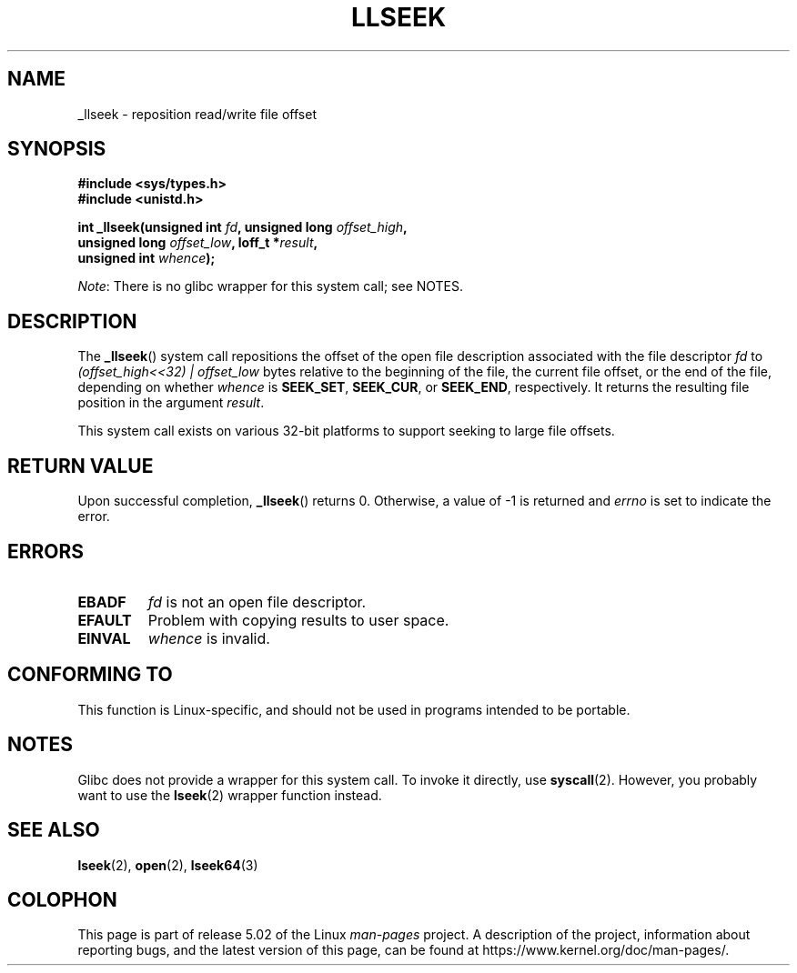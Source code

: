 .\" Copyright (C) 1995 Andries Brouwer (aeb@cwi.nl)
.\" Written 10 June 1995 by Andries Brouwer <aeb@cwi.nl>
.\"
.\" %%%LICENSE_START(VERBATIM)
.\" Permission is granted to make and distribute verbatim copies of this
.\" manual provided the copyright notice and this permission notice are
.\" preserved on all copies.
.\"
.\" Permission is granted to copy and distribute modified versions of this
.\" manual under the conditions for verbatim copying, provided that the
.\" entire resulting derived work is distributed under the terms of a
.\" permission notice identical to this one.
.\"
.\" Since the Linux kernel and libraries are constantly changing, this
.\" manual page may be incorrect or out-of-date.  The author(s) assume no
.\" responsibility for errors or omissions, or for damages resulting from
.\" the use of the information contained herein.  The author(s) may not
.\" have taken the same level of care in the production of this manual,
.\" which is licensed free of charge, as they might when working
.\" professionally.
.\"
.\" Formatted or processed versions of this manual, if unaccompanied by
.\" the source, must acknowledge the copyright and authors of this work.
.\" %%%LICENSE_END
.\"
.\" Modified Thu Oct 31 15:16:23 1996 by Eric S. Raymond <esr@thyrsus.com>
.\"
.TH LLSEEK 2 2017-09-15 "Linux" "Linux Programmer's Manual"
.SH NAME
_llseek \- reposition read/write file offset
.SH SYNOPSIS
.nf
.B #include <sys/types.h>
.B #include <unistd.h>
.PP
.BI "int _llseek(unsigned int " fd ", unsigned long " offset_high ,
.BI "            unsigned long " offset_low ", loff_t *" result ,
.BI "            unsigned int " whence );
.fi
.PP
.IR Note :
There is no glibc wrapper for this system call; see NOTES.
.SH DESCRIPTION
The
.BR _llseek ()
system call repositions the offset of the open file description associated
with the file descriptor
.I fd
to
.I (offset_high<<32) | offset_low
bytes relative to the beginning of the file, the current file offset,
or the end of the file, depending on whether
.I whence
is
.BR SEEK_SET ,
.BR SEEK_CUR ,
or
.BR SEEK_END ,
respectively.
It returns the resulting file position in the argument
.IR result .
.PP
This system call exists on various 32-bit platforms to support
seeking to large file offsets.
.SH RETURN VALUE
Upon successful completion,
.BR _llseek ()
returns 0.
Otherwise, a value of \-1 is returned and
.I errno
is set to indicate the error.
.SH ERRORS
.TP
.B EBADF
.I fd
is not an open file descriptor.
.TP
.B EFAULT
Problem with copying results to user space.
.TP
.B EINVAL
.I whence
is invalid.
.SH CONFORMING TO
This function is Linux-specific, and should not be used in programs
intended to be portable.
.SH NOTES
Glibc does not provide a wrapper for this system call.
To invoke it directly, use
.BR syscall (2).
However, you probably want to use the
.BR lseek (2)
wrapper function instead.
.SH SEE ALSO
.BR lseek (2),
.BR open (2),
.BR lseek64 (3)
.SH COLOPHON
This page is part of release 5.02 of the Linux
.I man-pages
project.
A description of the project,
information about reporting bugs,
and the latest version of this page,
can be found at
\%https://www.kernel.org/doc/man\-pages/.
